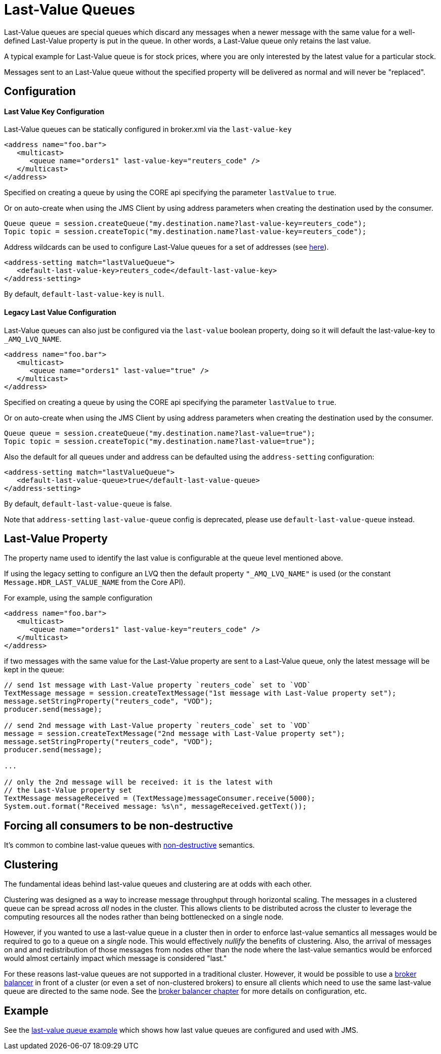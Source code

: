 = Last-Value Queues

Last-Value queues are special queues which discard any messages when a newer message with the same value for a well-defined Last-Value property is put in the queue.
In other words, a Last-Value queue only retains the last value.

A typical example for Last-Value queue is for stock prices, where you are only interested by the latest value for a particular stock.

Messages sent to an Last-Value queue without the specified property will be delivered as normal and will never be "replaced".

== Configuration

[discrete]
==== Last Value Key Configuration

Last-Value queues can be statically configured in broker.xml via the `last-value-key`

[,xml]
----
<address name="foo.bar">
   <multicast>
      <queue name="orders1" last-value-key="reuters_code" />
   </multicast>
</address>
----

Specified on creating a queue by using the CORE api specifying the parameter  `lastValue` to `true`.

Or on auto-create when using the JMS Client by using address parameters when  creating the destination used by the consumer.

[,java]
----
Queue queue = session.createQueue("my.destination.name?last-value-key=reuters_code");
Topic topic = session.createTopic("my.destination.name?last-value-key=reuters_code");
----

Address wildcards can be used to configure Last-Value queues for a set of addresses (see xref:wildcard-syntax.adoc[here]).

[,xml]
----
<address-setting match="lastValueQueue">
   <default-last-value-key>reuters_code</default-last-value-key>
</address-setting>
----

By default, `default-last-value-key` is `null`.

[discrete]
==== Legacy Last Value Configuration

Last-Value queues can also just be configured via the `last-value` boolean property, doing so it will default the last-value-key to `_AMQ_LVQ_NAME`.

[,xml]
----
<address name="foo.bar">
   <multicast>
      <queue name="orders1" last-value="true" />
   </multicast>
</address>
----

Specified on creating a queue by using the CORE api specifying the parameter  `lastValue` to `true`.

Or on auto-create when using the JMS Client by using address parameters when  creating the destination used by the consumer.

[,java]
----
Queue queue = session.createQueue("my.destination.name?last-value=true");
Topic topic = session.createTopic("my.destination.name?last-value=true");
----

Also the default for all queues under and address can be defaulted using the  `address-setting` configuration:

[,xml]
----
<address-setting match="lastValueQueue">
   <default-last-value-queue>true</default-last-value-queue>
</address-setting>
----

By default, `default-last-value-queue` is false.

Note that `address-setting` `last-value-queue` config is deprecated, please use `default-last-value-queue` instead.

== Last-Value Property

The property name used to identify the last value is configurable  at the queue level mentioned above.

If using the legacy setting to configure an LVQ then the default property  `"_AMQ_LVQ_NAME"` is used (or the constant `Message.HDR_LAST_VALUE_NAME` from the Core API).

For example, using the sample configuration

[,xml]
----
<address name="foo.bar">
   <multicast>
      <queue name="orders1" last-value-key="reuters_code" />
   </multicast>
</address>
----

if two messages with the same value for the Last-Value property are sent to a Last-Value queue, only the latest message will be kept in the queue:

[,java]
----
// send 1st message with Last-Value property `reuters_code` set to `VOD`
TextMessage message = session.createTextMessage("1st message with Last-Value property set");
message.setStringProperty("reuters_code", "VOD");
producer.send(message);

// send 2nd message with Last-Value property `reuters_code` set to `VOD`
message = session.createTextMessage("2nd message with Last-Value property set");
message.setStringProperty("reuters_code", "VOD");
producer.send(message);

...

// only the 2nd message will be received: it is the latest with
// the Last-Value property set
TextMessage messageReceived = (TextMessage)messageConsumer.receive(5000);
System.out.format("Received message: %s\n", messageReceived.getText());
----

== Forcing all consumers to be non-destructive

It's common to combine last-value queues with xref:non-destructive-queues.adoc[non-destructive] semantics.

== Clustering

The fundamental ideas behind last-value queues and clustering are at odds with each other.

Clustering was designed as a way to increase message throughput through horizontal scaling.
The messages in a clustered queue can be spread across  _all_ nodes in the cluster.
This allows clients to be distributed across the cluster to leverage the computing resources all the nodes rather than being bottlenecked on a single node.

However, if you wanted to use a last-value queue in a cluster then in order to enforce last-value semantics all messages would be required to go to a queue on a _single_ node.
This would effectively _nullify_ the benefits of clustering.
Also, the arrival of messages on and and redistribution of those messages from nodes other than the node where the last-value semantics would be enforced would almost certainly impact which message is considered "last."

For these reasons last-value queues are not supported in a traditional cluster.
However, it would be possible to use a xref:broker-balancers.adoc[broker balancer] in front of a cluster (or even a set of non-clustered brokers) to ensure all clients which need to use the same last-value queue are directed to the same node.
See the xref:broker-balancers.adoc[broker balancer chapter] for more details on configuration, etc.

== Example

See the xref:examples.adoc#last-value-queue[last-value queue example] which shows  how last value queues are configured and used with JMS.
